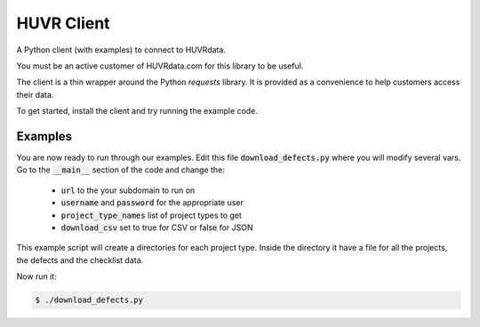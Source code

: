 HUVR Client
=========================================================

A Python client (with examples) to connect to HUVRdata.

You must be an active customer of HUVRdata.com for this library to be useful.

The client is a thin wrapper around the Python `requests` library. It is provided as
a convenience to help customers access their data.

To get started, install the client and try running the example code.


Examples
------------------------

You are now ready to run through our examples.
Edit this file :code:`download_defects.py` where you will modify several vars.
Go to the :code:`__main__` section of the code and change the:

  - :code:`url` to the your subdomain to run on
  - :code:`username` and :code:`password` for the appropriate user
  - :code:`project_type_names` list of project types to get
  - :code:`download_csv` set to true for CSV or false for JSON


This example script will create a directories for each project type. Inside the directory
it have a file for all the projects, the defects and the checklist data.

Now run it:

.. code-block:: bash

    $ ./download_defects.py
